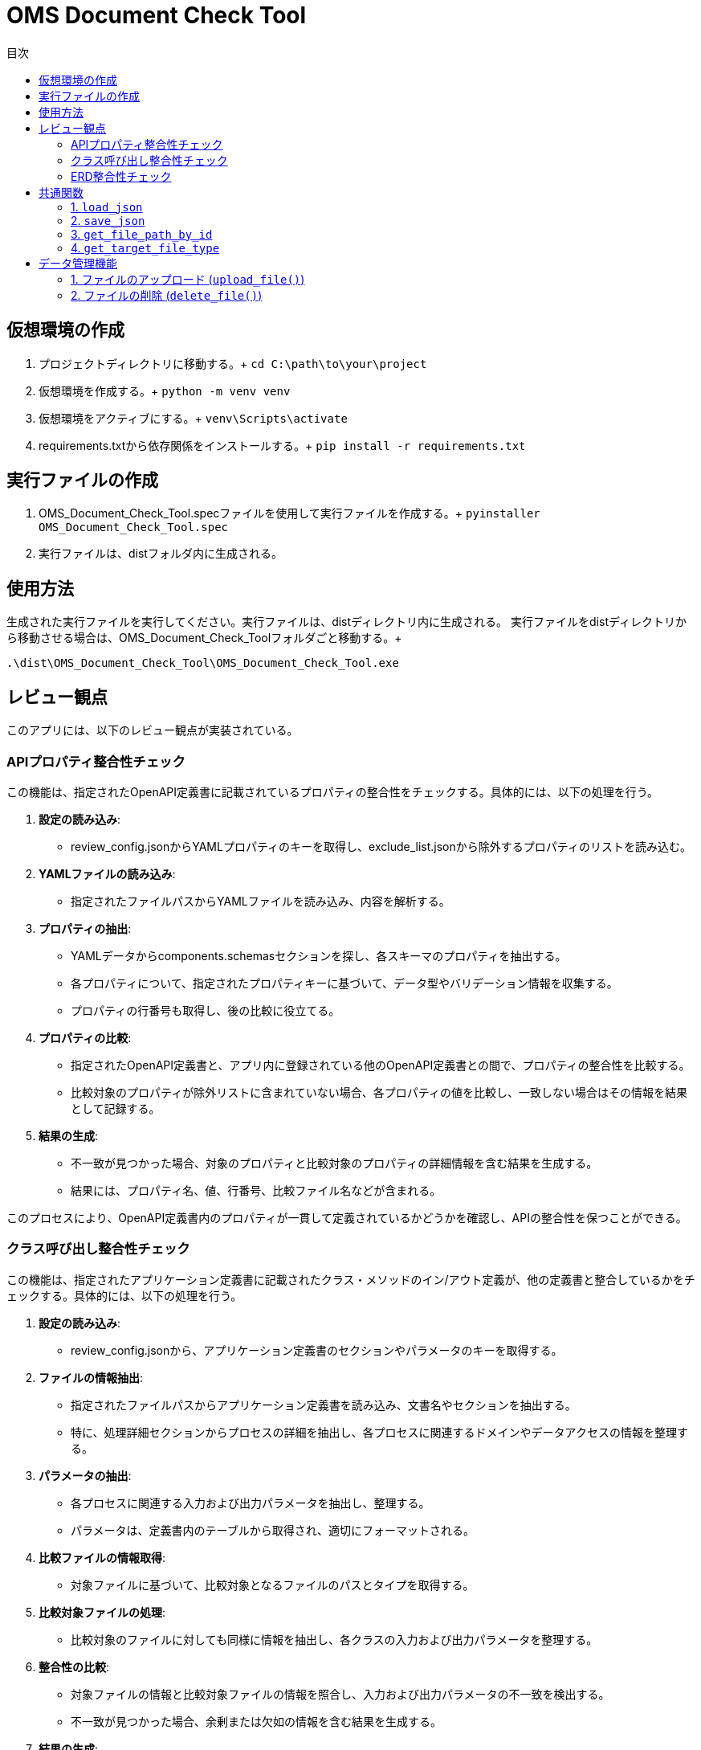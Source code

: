 
= OMS Document Check Tool
:toc:
:toc-title: 目次
:toclevels: 3

== 仮想環境の作成
1. プロジェクトディレクトリに移動する。+
`cd C:\path\to\your\project`

2. 仮想環境を作成する。+
`python -m venv venv`

3. 仮想環境をアクティブにする。+
`venv\Scripts\activate`

4. requirements.txtから依存関係をインストールする。+
`pip install -r requirements.txt`

== 実行ファイルの作成
1. OMS_Document_Check_Tool.specファイルを使用して実行ファイルを作成する。+
`pyinstaller OMS_Document_Check_Tool.spec`

2. 実行ファイルは、distフォルダ内に生成される。

== 使用方法
生成された実行ファイルを実行してください。実行ファイルは、distディレクトリ内に生成される。
実行ファイルをdistディレクトリから移動させる場合は、OMS_Document_Check_Toolフォルダごと移動する。+

`.\dist\OMS_Document_Check_Tool\OMS_Document_Check_Tool.exe`

== レビュー観点
このアプリには、以下のレビュー観点が実装されている。

=== APIプロパティ整合性チェック
この機能は、指定されたOpenAPI定義書に記載されているプロパティの整合性をチェックする。具体的には、以下の処理を行う。

1. **設定の読み込み**:
   - review_config.jsonからYAMLプロパティのキーを取得し、exclude_list.jsonから除外するプロパティのリストを読み込む。

2. **YAMLファイルの読み込み**:
   - 指定されたファイルパスからYAMLファイルを読み込み、内容を解析する。

3. **プロパティの抽出**:
   - YAMLデータからcomponents.schemasセクションを探し、各スキーマのプロパティを抽出する。
   - 各プロパティについて、指定されたプロパティキーに基づいて、データ型やバリデーション情報を収集する。
   - プロパティの行番号も取得し、後の比較に役立てる。

4. **プロパティの比較**:
   - 指定されたOpenAPI定義書と、アプリ内に登録されている他のOpenAPI定義書との間で、プロパティの整合性を比較する。
   - 比較対象のプロパティが除外リストに含まれていない場合、各プロパティの値を比較し、一致しない場合はその情報を結果として記録する。

5. **結果の生成**:
   - 不一致が見つかった場合、対象のプロパティと比較対象のプロパティの詳細情報を含む結果を生成する。
   - 結果には、プロパティ名、値、行番号、比較ファイル名などが含まれる。

このプロセスにより、OpenAPI定義書内のプロパティが一貫して定義されているかどうかを確認し、APIの整合性を保つことができる。

=== クラス呼び出し整合性チェック
この機能は、指定されたアプリケーション定義書に記載されたクラス・メソッドのイン/アウト定義が、他の定義書と整合しているかをチェックする。具体的には、以下の処理を行う。

1. **設定の読み込み**:
   - review_config.jsonから、アプリケーション定義書のセクションやパラメータのキーを取得する。

2. **ファイルの情報抽出**:
   - 指定されたファイルパスからアプリケーション定義書を読み込み、文書名やセクションを抽出する。
   - 特に、処理詳細セクションからプロセスの詳細を抽出し、各プロセスに関連するドメインやデータアクセスの情報を整理する。

3. **パラメータの抽出**:
   - 各プロセスに関連する入力および出力パラメータを抽出し、整理する。
   - パラメータは、定義書内のテーブルから取得され、適切にフォーマットされる。

4. **比較ファイルの情報取得**:
   - 対象ファイルに基づいて、比較対象となるファイルのパスとタイプを取得する。

5. **比較対象ファイルの処理**:
   - 比較対象のファイルに対しても同様に情報を抽出し、各クラスの入力および出力パラメータを整理する。

6. **整合性の比較**:
   - 対象ファイルの情報と比較対象ファイルの情報を照合し、入力および出力パラメータの不一致を検出する。
   - 不一致が見つかった場合、余剰または欠如の情報を含む結果を生成する。

7. **結果の生成**:
   - 比較結果には、対象ファイルのパラメータ情報、行番号、比較ファイル名、比較対象のパラメータ情報などが含まれる。

このプロセスにより、アプリケーション定義書内のクラス呼び出しが一貫して定義されているかどうかを確認し、システム全体の整合性を保つことができる。

=== ERD整合性チェック
この機能は、指定されたデータアクセス定義書に記載されたSQLとERDとの整合性をチェックする。具体的には、以下の処理を行う。

1. **設定の読み込み**:
   - review_config.jsonから、SQLブロックのプレフィックスやERDのセクション名、カラム名、フィールド名などの設定を読み込む。

2. **AsciidocからSQLの抽出**:
   - 指定されたAsciidocファイルからSQLブロックを抽出する。SQLブロックは、特定のプレフィックスで始まり、ブロックの開始と終了を示すデリミタで囲まれる。

3. **SQLの解析**:
   - 抽出したSQLを解析し、使用されているテーブル名、カラム名、共通テーブル式（CTE）を特定する。この情報は、後の整合性チェックに使用される。

4. **ERDの解析**:
   - 指定されたERDファイルを読み込み、テーブル名とそのフィールド（カラム）を抽出する。ERDの情報は、SQLと比較するための基準となる。

5. **SQLとERDの比較**:
   - 抽出したSQLのテーブル名とカラム名をERDの情報と比較する。
   - SQLに含まれるテーブルがERDに存在しない場合や、カラムがERDに定義されていない場合は、不一致として記録する。

6. **不一致の記録**:
   - 不一致が見つかった場合、対象のテーブル名やカラム名、行番号、ERDファイル名などの情報を含む結果を生成する。

7. **結果の生成**:
   - 最終的に、不一致のリストを生成し、整合性チェックの結果を返す。

このプロセスにより、データアクセス定義書内のSQLがERDに基づいて正しく定義されているかどうかを確認し、データベース設計の整合性を保つことができる。

== 共通関数
このアプリケーションでは、以下の共通関数が実装されている。これらの関数は、設定ファイルの読み込みやファイルパスの取得に使用される。

=== 1. `load_json`

- **説明**: 指定されたJSONファイルを読み込み、その内容を辞書形式で返す。
- **処理内容**:
  - アプリケーションがフリーズされているかどうかを確認し、適切なベースパスを設定する。
  - 指定されたファイル名に基づいて、JSONファイルのパスを構築する。
  - ファイルを開き、内容を読み込んで辞書として返す。

=== 2. `save_json`

- **説明**: 指定されたJSONファイルにデータを保存する。
- **処理内容**:
  - アプリケーションがフリーズされているかどうかを確認し、適切なベースパスを設定する。
  - 指定されたファイル名に基づいて、JSONファイルのパスを構築する。
  - データをJSON形式でファイルに書き込む。

=== 3. `get_file_path_by_id`

- **説明**: 指定されたファイルIDに基づいて、対応するファイルのパスを取得する。
- **処理内容**:
  - upload_file_info.jsonからファイル情報を読み込む。
  - アプリケーションがフリーズされているかどうかを確認し、適切なベースパスを設定する。
  - ファイルIDに一致するファイル情報を検索し、ファイル名からファイルパスを構築して返す。
  - 一致するファイルが見つからない場合は、空の文字列を返す。

=== 4. `get_target_file_type`

- **説明**: 指定されたファイルパスに基づいて、ファイルのタイプを取得する。
- **処理内容**:
  - upload_file_info.jsonからファイル情報を読み込む。
  - 指定されたファイル名に一致するファイル情報を検索し、そのファイルタイプを取得して返す。
  - 一致するファイルが見つからない場合は、空の文字列を返す。

これらの共通関数は、アプリケーション内での設定管理やファイル操作を効率化し、コードの再利用性を高めるために使用される。

== データ管理機能
このアプリケーションには、ファイルのアップロードおよび削除を管理するためのデータ管理機能が実装されている。具体的には、以下の処理を行う。

=== 1. ファイルのアップロード (`upload_file()`)
- **説明**: クライアントから送信されたファイルをサーバーにアップロードする。
- **処理内容**:
  - リクエストからファイルタイプとファイルを取得する。
  - アップロード先のフォルダを設定し、既存のファイル情報を読み込む。
  - 新しいファイルIDを生成し、各ファイルを保存する。
  - 既存のファイルがアップロードされた場合は、登録日を更新する。
  - アップロード結果をJSON形式で返す。
  - アップロードに成功したファイルとエラーが発生したファイルの情報を含むレスポンスを返す。

=== 2. ファイルの削除 (`delete_file()`)
- **説明**: 指定されたファイルIDに基づいて、サーバー上のファイルを削除する。
- **処理内容**:
  - リクエストから削除するファイルIDを取得する。
  - 既存のファイル情報を読み込み、削除対象のファイルを特定する。
  - 各ファイルを削除し、削除結果をJSON形式で返す。
  - 削除に成功したファイルとエラーが発生した場合のメッセージを含むレスポンスを返す。

これらのデータ管理機能により、アプリケーションはファイルのアップロードと削除を効率的に管理し、ユーザーが必要なファイルを簡単に操作できるようにしている。
